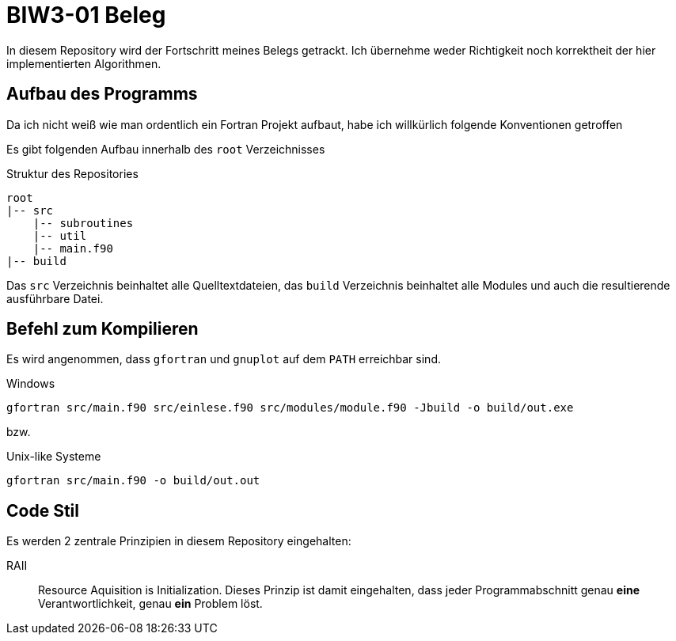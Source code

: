 = BIW3-01 Beleg

In diesem Repository wird der Fortschritt meines Belegs getrackt.
Ich übernehme weder Richtigkeit noch korrektheit der hier implementierten Algorithmen.

== Aufbau des Programms

Da ich nicht weiß wie man ordentlich ein Fortran Projekt aufbaut, habe ich willkürlich folgende Konventionen getroffen

Es gibt folgenden Aufbau innerhalb des `root` Verzeichnisses

.Struktur des Repositories
[source]
----
root
|-- src
    |-- subroutines
    |-- util
    |-- main.f90
|-- build
----

Das `src` Verzeichnis beinhaltet alle Quelltextdateien, das `build` Verzeichnis beinhaltet alle Modules und auch die resultierende ausführbare Datei.

== Befehl zum Kompilieren

Es wird angenommen, dass `gfortran` und `gnuplot` auf dem `PATH` erreichbar sind.

.Windows
[source,dos]
----
gfortran src/main.f90 src/einlese.f90 src/modules/module.f90 -Jbuild -o build/out.exe
----

bzw.

.Unix-like Systeme
[source,dos]
----
gfortran src/main.f90 -o build/out.out
----

== Code Stil

Es werden 2 zentrale Prinzipien in diesem Repository eingehalten:

// DRY:: Dont. Repeat. Yourself
// Jegliche Unterprogramme und oder Funktionen müssen als solche ausgelagert werden. Es werden keine redundanten Algorithmen akzeptiert.

RAII:: Resource Aquisition is Initialization.
Dieses Prinzip ist damit eingehalten, dass jeder Programmabschnitt genau **eine** Verantwortlichkeit, genau **ein** Problem löst.
